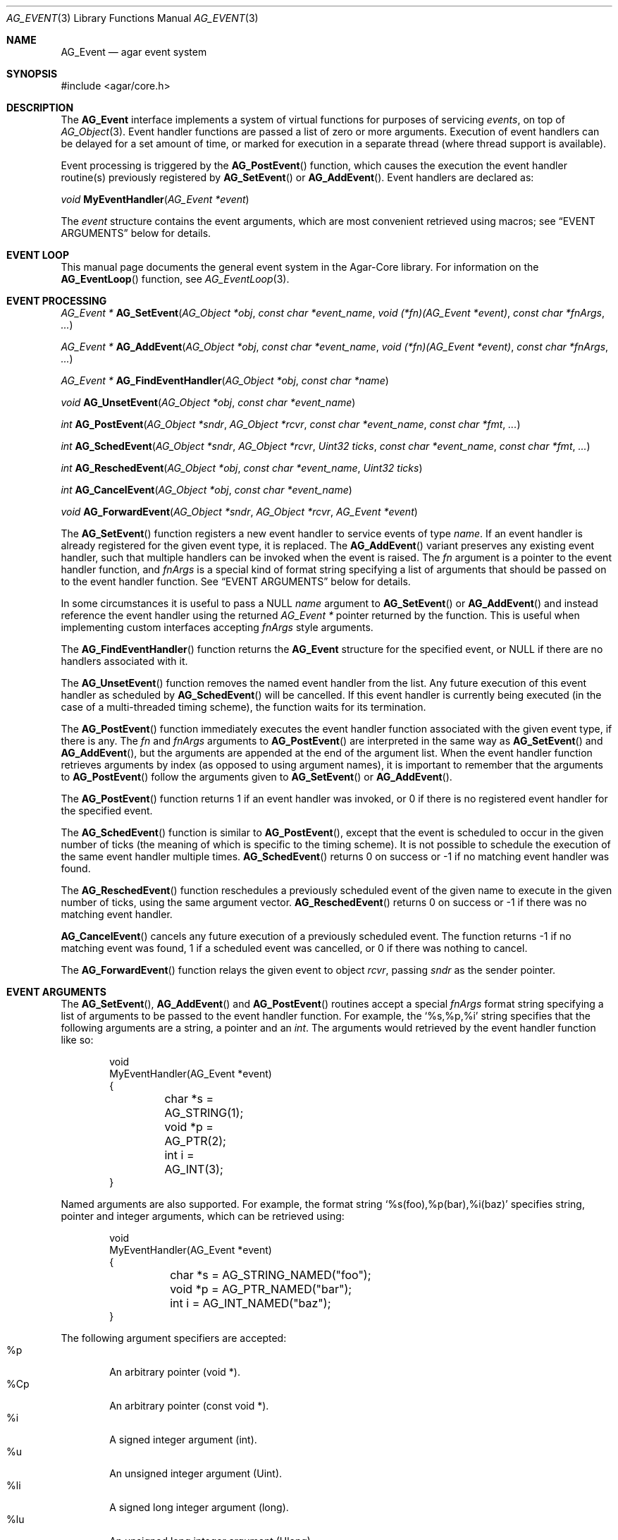 .\" Copyright (c) 2002-2010 Hypertriton, Inc. <http://hypertriton.com/>
.\" All rights reserved.
.\"
.\" Redistribution and use in source and binary forms, with or without
.\" modification, are permitted provided that the following conditions
.\" are met:
.\" 1. Redistributions of source code must retain the above copyright
.\"    notice, this list of conditions and the following disclaimer.
.\" 2. Redistributions in binary form must reproduce the above copyright
.\"    notice, this list of conditions and the following disclaimer in the
.\"    documentation and/or other materials provided with the distribution.
.\" 
.\" THIS SOFTWARE IS PROVIDED BY THE AUTHOR ``AS IS'' AND ANY EXPRESS OR
.\" IMPLIED WARRANTIES, INCLUDING, BUT NOT LIMITED TO, THE IMPLIED
.\" WARRANTIES OF MERCHANTABILITY AND FITNESS FOR A PARTICULAR PURPOSE
.\" ARE DISCLAIMED. IN NO EVENT SHALL THE AUTHOR BE LIABLE FOR ANY DIRECT,
.\" INDIRECT, INCIDENTAL, SPECIAL, EXEMPLARY, OR CONSEQUENTIAL DAMAGES
.\" (INCLUDING BUT NOT LIMITED TO, PROCUREMENT OF SUBSTITUTE GOODS OR
.\" SERVICES; LOSS OF USE, DATA, OR PROFITS; OR BUSINESS INTERRUPTION)
.\" HOWEVER CAUSED AND ON ANY THEORY OF LIABILITY, WHETHER IN CONTRACT,
.\" STRICT LIABILITY, OR TORT (INCLUDING NEGLIGENCE OR OTHERWISE) ARISING
.\" IN ANY WAY OUT OF THE USE OF THIS SOFTWARE EVEN IF ADVISED OF THE
.\" POSSIBILITY OF SUCH DAMAGE.
.\"
.Dd September 16, 2002
.Dt AG_EVENT 3
.Os
.ds vT Agar API Reference
.ds oS Agar 1.0
.Sh NAME
.Nm AG_Event
.Nd agar event system
.Sh SYNOPSIS
.Bd -literal
#include <agar/core.h>
.Ed
.Sh DESCRIPTION
The
.Nm
interface implements a system of virtual functions for purposes of servicing
.Em events ,
on top of
.Xr AG_Object 3 .
Event handler functions are passed a list of zero or more arguments.
Execution of event handlers can be delayed for a set amount of time, or marked
for execution in a separate thread (where thread support is available).
.Pp
Event processing is triggered by the
.Fn AG_PostEvent
function, which causes the execution the event handler routine(s)
previously registered by
.Fn AG_SetEvent
or
.Fn AG_AddEvent .
Event handlers are declared as:
.Pp
.nr nS 1
.\" NOMANLINK
.Ft void
.Fn MyEventHandler "AG_Event *event"
.Pp
.nr nS 0
.Pp
The
.Fa event
structure contains the event arguments, which are most convenient retrieved
using macros; see
.Dq EVENT ARGUMENTS
below for details.
.Sh EVENT LOOP
This manual page documents the general event system in the Agar-Core library.
For information on the
.Fn AG_EventLoop
function, see
.Xr AG_EventLoop 3 .
.Sh EVENT PROCESSING
.nr nS 1
.Ft "AG_Event *"
.Fn AG_SetEvent "AG_Object *obj" "const char *event_name" "void (*fn)(AG_Event *event)" "const char *fnArgs" "..."
.Pp
.Ft "AG_Event *"
.Fn AG_AddEvent "AG_Object *obj" "const char *event_name" "void (*fn)(AG_Event *event)" "const char *fnArgs" "..."
.Pp
.Ft "AG_Event *"
.Fn AG_FindEventHandler "AG_Object *obj" "const char *name"
.Pp
.Ft "void"
.Fn AG_UnsetEvent "AG_Object *obj" "const char *event_name"
.Pp
.Ft "int"
.Fn AG_PostEvent "AG_Object *sndr" "AG_Object *rcvr" "const char *event_name" "const char *fmt" "..."
.Pp
.Ft "int"
.Fn AG_SchedEvent "AG_Object *sndr" "AG_Object *rcvr" "Uint32 ticks" "const char *event_name" "const char *fmt" "..."
.Pp
.Ft "int"
.Fn AG_ReschedEvent "AG_Object *obj" "const char *event_name" "Uint32 ticks"
.Pp
.Ft "int"
.Fn AG_CancelEvent "AG_Object *obj" "const char *event_name"
.Pp
.Ft "void"
.Fn AG_ForwardEvent "AG_Object *sndr" "AG_Object *rcvr" "AG_Event *event"
.Pp
.nr nS 0
The
.Fn AG_SetEvent
function registers a new event handler to service events of type
.Fa name .
If an event handler is already registered for the given event type, it
is replaced.
The
.Fn AG_AddEvent
variant preserves any existing event handler, such that multiple handlers
can be invoked when the event is raised.
The
.Fa fn
argument is a pointer to the event handler function, and 
.Fa fnArgs
is a special kind of format string specifying a list of arguments that
should be passed on to the event handler function.
See
.Dq EVENT ARGUMENTS
below for details.
.Pp
In some circumstances it is useful to pass a NULL
.Fa name
argument to
.Fn AG_SetEvent
or
.Fn AG_AddEvent
and instead reference the event handler using the returned
.Ft "AG_Event *"
pointer returned by the function.
This is useful when implementing custom interfaces accepting
.Fa fnArgs
style arguments.
.Pp
The
.Fn AG_FindEventHandler
function returns the
.Nm
structure for the specified event, or NULL if there are no handlers associated
with it.
.Pp
The
.Fn AG_UnsetEvent
function removes the named event handler from the list.
Any future execution of this event handler as scheduled by
.Fn AG_SchedEvent
will be cancelled.
If this event handler is currently being executed (in the case of a multi-threaded
timing scheme), the function waits for its termination.
.Pp
The
.Fn AG_PostEvent
function immediately executes the event handler function associated with the
given event type, if there is any.
The
.Fa fn
and
.Fa fnArgs
arguments to
.Fn AG_PostEvent
are interpreted in the same way as
.Fn AG_SetEvent
and
.Fn AG_AddEvent ,
but the arguments are appended at the end of the argument list.
When the event handler function retrieves arguments by index (as opposed to
using argument names), it is important to remember that the arguments to
.Fn AG_PostEvent
follow the arguments given to
.Fn AG_SetEvent
or
.Fn AG_AddEvent .
.Pp
The
.Fn AG_PostEvent
function returns 1 if an event handler was invoked, or 0 if there is no
registered event handler for the specified event.
.Pp
The
.Fn AG_SchedEvent
function is similar to
.Fn AG_PostEvent ,
except that the event is scheduled to occur in the given number of ticks
(the meaning of which is specific to the timing scheme).
It is not possible to schedule the execution of the same event handler
multiple times.
.Fn AG_SchedEvent
returns 0 on success or -1 if no matching event handler was found.
.Pp
The
.Fn AG_ReschedEvent
function reschedules a previously scheduled event of the given name to
execute in the given number of ticks, using the same argument vector.
.Fn AG_ReschedEvent
returns 0 on success or -1 if there was no matching event handler.
.Pp
.Fn AG_CancelEvent
cancels any future execution of a previously scheduled event.
The function returns -1 if no matching event was found, 1 if a scheduled
event was cancelled, or 0 if there was nothing to cancel.
.Pp
The
.Fn AG_ForwardEvent
function relays the given event to object
.Fa rcvr ,
passing
.Fa sndr
as the sender pointer.
.Sh EVENT ARGUMENTS
The
.Fn AG_SetEvent ,
.Fn AG_AddEvent
and
.Fn AG_PostEvent
routines accept a special
.Fa fnArgs
format string specifying a list of arguments to be passed to the event handler
function.
For example, the
.Sq %s,%p,%i
string specifies that the following arguments are a string, a pointer and an
.Ft int .
The arguments would retrieved by the event handler function like so:
.Bd -literal -offset indent
void
MyEventHandler(AG_Event *event)
{
	char *s = AG_STRING(1);
	void *p = AG_PTR(2);
	int i = AG_INT(3);
}
.Ed
.Pp
Named arguments are also supported.
For example, the format string
.Sq %s(foo),%p(bar),%i(baz)
specifies string, pointer and integer arguments, which can be retrieved using:
.Bd -literal -offset indent
void
MyEventHandler(AG_Event *event)
{
	char *s = AG_STRING_NAMED("foo");
	void *p = AG_PTR_NAMED("bar");
	int i = AG_INT_NAMED("baz");
}
.Ed
.Pp
The following argument specifiers are accepted:
.Bl -tag -compact -width "%Cp "
.It "%p"
An arbitrary pointer (void *).
.It "%Cp"
An arbitrary pointer (const void *).
.It "%i"
A signed integer argument (int).
.It "%u"
An unsigned integer argument (Uint).
.It "%li"
A signed long integer argument (long).
.It "%lu"
An unsigned long integer argument (Ulong).
.It "%f"
A real argument (float).
.It "%d"
A real argument (double).
.It "%s"
A string argument (char *).
.It "%Cs"
A string argument (const char *).
.El
.Pp
The following macros allow event handler routines to retrieve the arguments
passed to them.
Variable arguments are supported - in that case, arguments can be retrieved
directly from the
.Fa event
structure (see
.Dq STRUCTURE DATA ) .
.Pp
.nr nS 1
.Ft "AG_Object *"
.Fn AG_SELF "void"
.Pp
.Ft "AG_Object *"
.Fn AG_SENDER "void"
.Pp
.Ft "void *"
.Fn AG_PTR "int index"
.Pp
.Ft "AG_Object *"
.Fn AG_OBJECT "int index" "const char *classSpec"
.Pp
.Ft "char *"
.Fn AG_STRING "int index"
.Pp
.Ft "int"
.Fn AG_INT "int index"
.Pp
.Ft "Uint"
.Fn AG_UINT "int index"
.Pp
.Ft "long"
.Fn AG_LONG "int index"
.Pp
.Ft "Ulong"
.Fn AG_ULONG "int index"
.Pp
.Ft "float"
.Fn AG_FLOAT "int index"
.Pp
.Ft "double"
.Fn AG_DOUBLE "int index"
.Pp
.Ft "void *"
.Fn AG_PTR_NAMED "const char *key"
.Pp
.Ft "AG_Object *"
.Fn AG_OBJECT_NAMED "const char *key" "const char *classSpec"
.Pp
.Ft "char *"
.Fn AG_STRING_NAMED "const char *key"
.Pp
.Ft "int"
.Fn AG_INT_NAMED "const char *key"
.Pp
.Ft "Uint"
.Fn AG_UINT_NAMED "const char *key"
.Pp
.Ft "long"
.Fn AG_LONG_NAMED "const char *key"
.Pp
.Ft "Ulong"
.Fn AG_ULONG_NAMED "const char *key"
.Pp
.Ft "float"
.Fn AG_FLOAT_NAMED "const char *key"
.Pp
.Ft "double"
.Fn AG_DOUBLE_NAMED "const char *key"
.Pp
.nr nS 0
The
.Fn AG_SELF
macro (equivalent to AG_PTR(0)) returns a pointer to the
.Xr AG_Object 3
receiving the event (the
.Fa rcvr
argument to
.Fn AG_PostEvent ) .
.Fn AG_SENDER
returns a pointer to the object sending the event (the
.Fa sndr
argument to
.Fn AG_PostEvent ) ,
if there is one.
.Pp
The following macros return a specific item in the list of arguments.
When retrieving arguments by index, keep in mind that the list of arguments
passed by
.Fn AG_PostEvent
.Em follow
the list of arguments provided by
.Fn AG_SetEvent .
If debugging was enabled at compile time, these macros also ensure type
safety.
.Pp
.Fn AG_PTR
returns a pointer, previously passed as a
.Sq %p
argument.
.Pp
.Fn AG_OBJECT
returns a pointer to an
.Xr AG_Object 3
(previously passed as a
.Sq %p
argument).
It differs from
.Fn AG_PTR
in that the object pointer is verified against the specified object class
and a fatal error is raised if runtime type checking is in effect.
.Pp
.Fn AG_STRING
returns a pointer to a string, previously passed as a
.Sq %s
argument.
The event handler is not allowed to modify the string.
.Pp
.Fn AG_INT ,
.Fn AG_UINT ,
.Fn AG_LONG
and
.Fn AG_ULONG
return the specified native integral number, previously passed as a
.Sq %i ,
.Sq %u ,
.Sq %li
or
.Sq %lu
argument respectively.
.Pp
.Fn AG_FLOAT
and
.Fn AG_DOUBLE
return the specified native floating-point number, previously passed as
.Sq %f
or
.Sq %F
argument respectively.
.Pp
The
.Fn AG_*_NAMED
macros retrieve the given argument by name instead of by index.
If there is no argument matching the name, a fatal error is raised.
.Sh ARGUMENT MANIPULATION
In some cases it is desirable for functions to accept a list of event handler
arguments like
.Fn AG_SetEvent ,
and possibly manipulate its entries directly.
For example, the
.Xr AG_MenuAction 3
function of the GUI widget
.Xr AG_Menu 3
accepts a pointer to an event handler function, followed by an
.Fn AG_SetEvent
style format string and a variable list of arguments.
The following functions allow such manipulations.
.Pp
.nr nS 1
.Ft void
.Fn AG_EventInit "AG_Event *ev"
.Pp
.Ft void
.Fn AG_EventArgs "AG_Event *ev" "const char *fmt" "..."
.Pp
.Ft void
.Fn AG_EventPushPointer "AG_Event *ev" "const char *key" "void *val"
.Pp
.Ft void
.Fn AG_EventPushString "AG_Event *ev" "const char *key" "char *val"
.Pp
.Ft void
.Fn AG_EventPushInt "AG_Event *ev" "const char *key" "int val"
.Pp
.Ft void
.Fn AG_EventPushUint "AG_Event *ev" "const char *key" "Uint val"
.Pp
.Ft void
.Fn AG_EventPushLong "AG_Event *ev" "const char *key" "long val"
.Pp
.Ft void
.Fn AG_EventPushULong "AG_Event *ev" "const char *key" "Ulong val"
.Pp
.Ft void
.Fn AG_EventPushFloat "AG_Event *ev" "const char *key" "float val"
.Pp
.Ft void
.Fn AG_EventPushDouble "AG_Event *ev" "const char *key" "douvle val"
.Pp
.Ft void
.Fn AG_EVENT_PUSH_ARG "va_list ap, char formatChar, AG_Event *ev"
.Pp
.Ft void
.Fn AG_EventPopArgument "AG_Event *ev"
.Pp
.nr nS 0
The
.Fn AG_EventInit
routine initializes an
.Ft AG_Event
structure with no arguments.
.Pp
.Fn AG_EventArgs
initializes
.Fa ev
and also specifies a list of arguments (in the same format as
.Fn AG_SetEvent ) .
.Pp
The
.Fn AG_EventPush*
functions append an argument to the end of the argument list for the specified
.Nm
structure.
.Pp
The
.Fn AG_EVENT_PUSH_ARG
macro also insert an argument, except that the type is obtained from
.Fa formatChar ,
assumed to be a character from an
.Fn AG_SetEvent
style format string, and the argument is retrieved using
.Xr va_arg 3 .
.Pp
.Fn AG_EventPopArgument
removes the last argument from the list.
.Sh EVENT QUEUES
Under some circumstances, it is useful to gather
.Ft AG_Event
objects into a simple queue.
For example, a custom event loop routine (see
.Xr AG_EventLoop 3 )
or a low-level Agar driver (see
.Xr AG_Driver 3 )
may gather events from input devices and later process them.
The
.Ft AG_EventQ
structure describes a queue of events:
.Bd -literal
typedef struct ag_event_queue {
	Uint     nEvents;
	AG_Event *events;
} AG_EventQ;
.Ed
.Pp
The following routines operate on the
.Ft AG_EventQ
structure:
.Pp
.nr nS 1
.Ft void
.Fn AG_InitEventQ "AG_EventQ *eq"
.Pp
.Ft void
.Fn AG_FreeEventQ "AG_EventQ *eq"
.Pp
.Ft void
.Fn AG_QueueEvent "AG_EventQ *eq" "const char *event_name" "const char *fmt" "..."
.nr nS 0
.Pp
The
.Fn AG_InitEventQ
function initializes an
.Ft AG_EventQ
structure.
.Fn AG_FreeEventQ
releases all resources allocated under an event queue.
.Pp
.Fn AG_QueueEvent
inserts an event in an event queue structure.
The meaning of
.Fa event_name
as well as the syntax of
.Fa fmt
are identical to.
.Fn AG_PostEvent .
.Sh STRUCTURE DATA
For the
.Ft AG_Event
structure:
.Pp
.Bl -tag -compact -width "AG_Variable *argv "
.It Ft char * name
String identifier for the event.
.It Ft Uint flags
See
.Dq EVENT FLAGS
section below.
.It Ft int argc
Argument count.
.It Ft AG_Variable *argv
Argument data (see
.Xr AG_Variable 3 ) .
.El
.Sh EVENT FLAGS
Acceptable
.Va flags
for the
.Nm
structure include:
.Pp
.Bl -tag -width "AG_EVENT_PROPAGATE "
.It AG_EVENT_ASYNC
Arrange for the event handler to execute inside a separate thread that will
be automatically created (and managed by the receiver object).
This flag is only available if Agar was compiled with the
.Dv AG_THREADS
option.
.It AG_EVENT_PROPAGATE
Whenever this event is raised, automatically raise the same event for any
child object attached to the given object.
Unless
.Dv AG_EVENT_ASYNC
is used, it is safe to assume that the child object's handler is executed before
the parent's.
.It AG_EVENT_SCHEDULED
Event was previously scheduled for execution by
.Fn AG_SchedEvent
(read-only).
.El
.Sh EXAMPLES
The following code fragment demonstrates a typical
.Nm
usage in the Agar-GUI library.
We bind an action to the button press event, which is called
.Sq button-pushed .
This event is documented in the
.Xr AG_Button 3
manual, and so are the arguments it appends to the list of arguments passed
to the event handler (in this case, a single
.Ft int ) .
.Bd -literal -offset indent
void
SayHello(AG_Event *event)
{
	char *s = AG_STRING(1);    /* Given in AG_SetEvent() */
	int new_state = AG_INT(2); /* Passed by 'button-pushed',
	                              see AG_Button(3) */

	AG_TextMsg(AG_MSG_INFO, "Hello, %s! (state = %d)",
	    s, new_state);
}

AG_Button *btn = AG_ButtonNew(NULL, 0, "Say hello");
AG_SetEvent(btn, "button-pushed", SayHello, "%s", "World");
.Ed
.Pp
The
.Ft AG_Button
API also provides an alternate constructor routine,
.Fn AG_ButtonNewFn ,
with which you can specify the default
.Sq button-pushed
event handler:
.Bd -literal -offset indent
AG_ButtonNewFn(NULL, 0, "Say hello", SayHello, "%s", "World");
.Ed
.Pp
The following code fragment does the same, specifying the arguments in
a more explicit way:
.Bd -literal -offset indent
AG_Button *btn = AG_ButtonNew(NULL, 0, "Say hello");
AG_Event *event = AG_SetEvent(btn, "button-pushed", SayHello, NULL);
AG_EventPushString(event, NULL, "World");
.Ed
.Pp
The following code fragment invokes an event handler routine directly,
independently of the object system:
.Bd -literal -offset indent
void
SayHello(AG_Event *event)
{
	char *foostring = AG_STRING(1);
	int fooint = AG_INT(2);
}

AG_Event event;
AG_EventArgs(&event, "%s,%d", "Foo string", 1234);
SayHello(&event);
.Ed
.Sh SEE ALSO
.Xr AG_Intro 3 ,
.Xr AG_EventLoop 3 ,
.Xr AG_Object 3 ,
.Xr AG_Timeout 3 ,
.Xr AG_Variable 3
.Sh HISTORY
The
.Nm
mechanism first appeared in Agar 1.0.
The
.Xr AG_Variable 3
structure was first used to represent event handler arguments in Agar 1.3.4.
